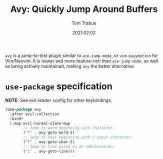 #+title:    Avy: Quickly Jump Around Buffers
#+author:   Tom Trabue
#+email:    tom.trabue@gmail.com
#+date:     2021:02:02
#+property: header-args:emacs-lisp :lexical t
#+tags:
#+STARTUP: fold

=avy= is a jump-to-text plugin similar to =ace-jump-mode=, or =vim-easymotion=
for Vim/Neovim. It is newer and more feature-rich than =ace-jump-mode=, as well
as being actively maintained, making =avy= the better alternative.

* =use-package= specification
   *NOTE:* See evil-leader config for other keybindings.

#+begin_src emacs-lisp
  (use-package avy
    :after evil-collection
    :bind*
    (:map evil-normal-state-map
          ;; Jump to word beginning with character.
          ("f" . avy-goto-word-1)
          ;; Jump to text beginning with 1 input character.
          ("F" . avy-goto-char-2)
          ;; Jump to line based on an abbreviation.
          ("L" . avy-goto-line)))
#+end_src
